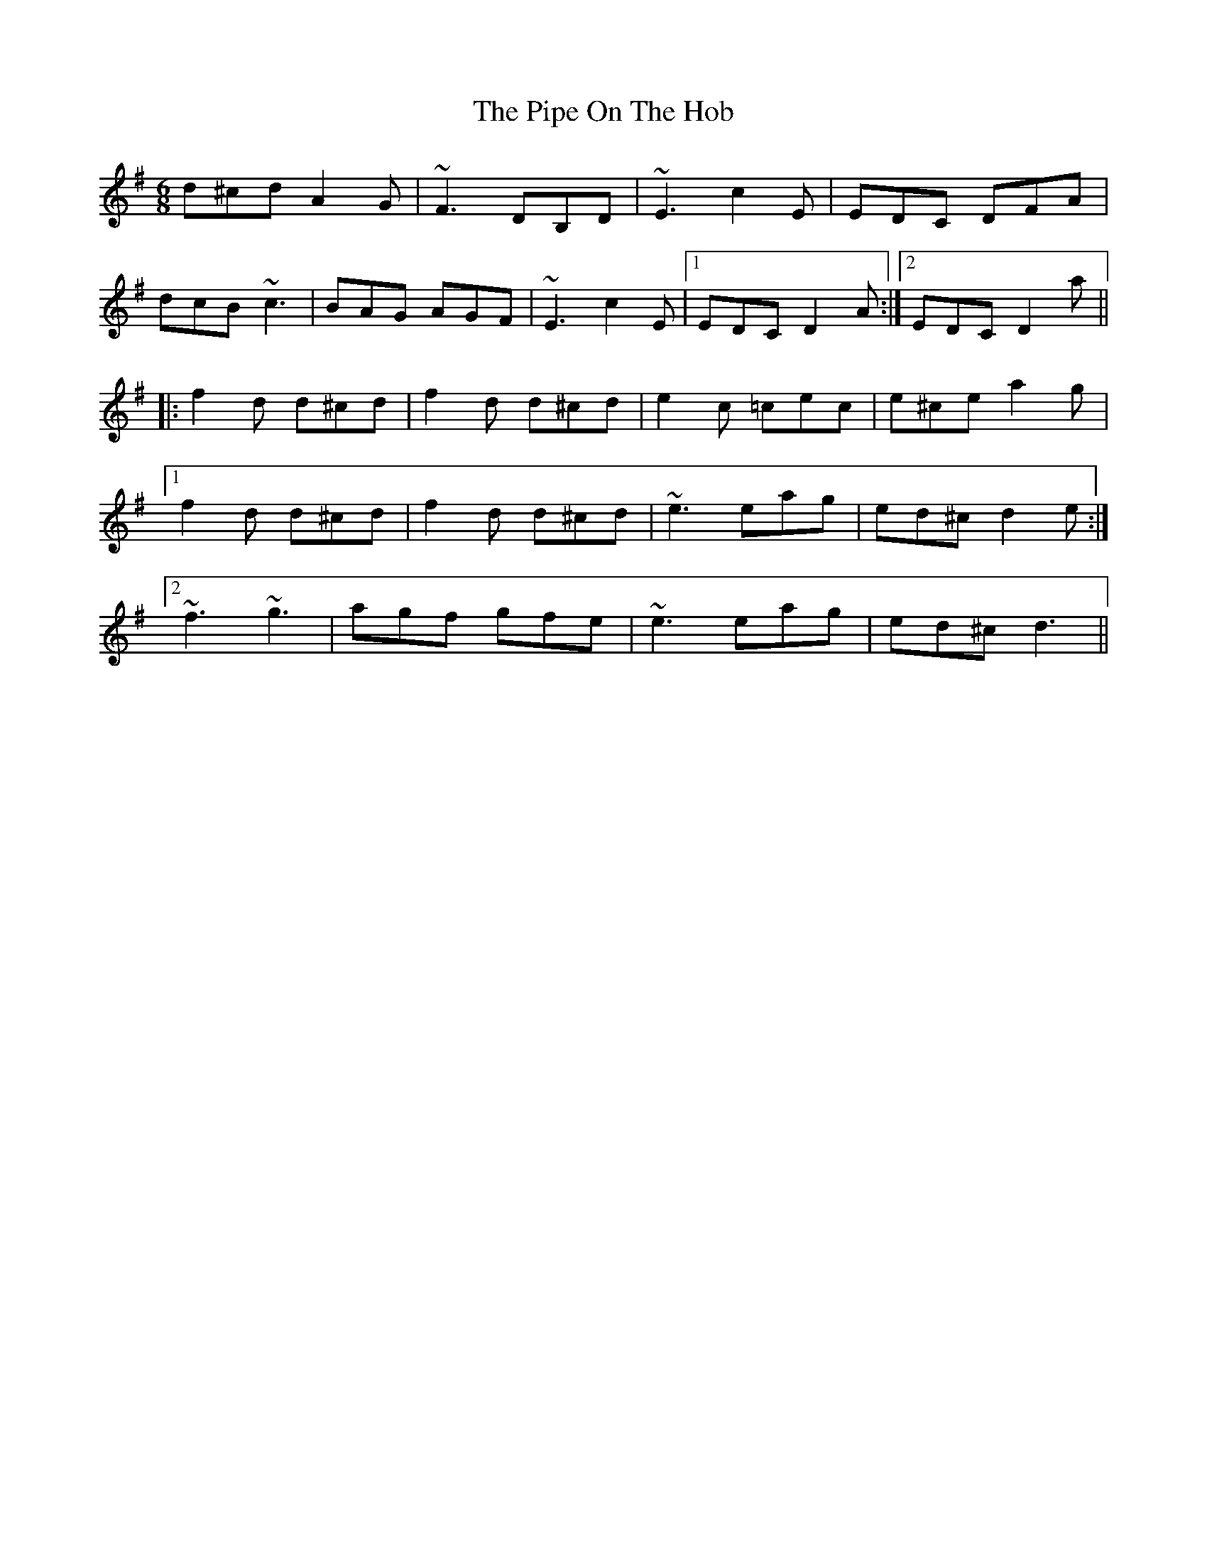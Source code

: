 X: 32372
T: Pipe On The Hob, The
R: jig
M: 6/8
K: Dmixolydian
d^cd A2G|~F3 DB,D|~E3 c2E|EDC DFA|
dcB ~c3|BAG AGF|~E3 c2E|1 EDC D2A:|2 EDC D2a||
|:f2d d^cd|f2d d^cd|e2c =cec|e^ce a2g|
[1 f2d d^cd|f2d d^cd|~e3 eag|ed^c d2e:|
[2 ~f3 ~g3|agf gfe|~e3 eag|ed^c d3||

